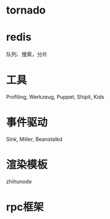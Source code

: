 * tornado
* redis
  队列、搜索，分片
* 工具
  Profiling, Werkzeug, Puppet, Shipit, Kids
* 事件驱动
  Sink, Miller, Beanstalkd
* 渲染模板
  zhihunode
* rpc框架

  
  
  

